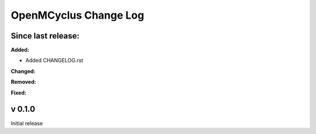 ======================
OpenMCyclus Change Log
======================

Since last release:
===================

**Added:**

* Added CHANGELOG.rst

**Changed:**

**Removed:**

**Fixed:**

v 0.1.0
=========
Initial release 